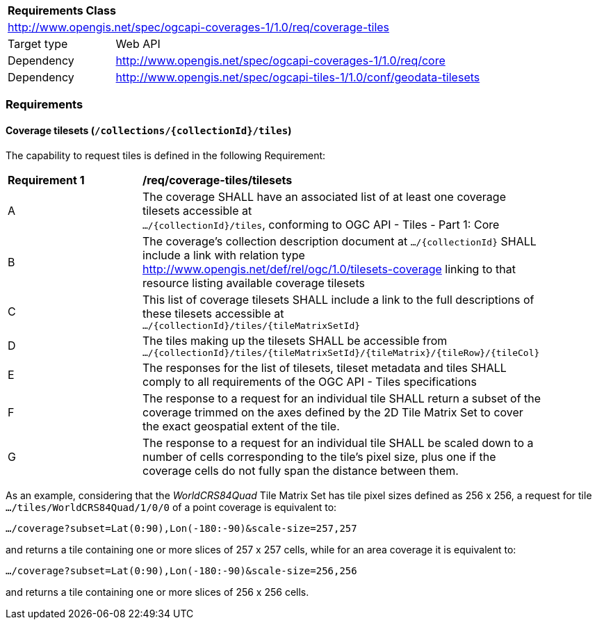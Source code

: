 [[rc_coverage_tiles]]
[cols="1,4",width="90%"]
|===
2+|*Requirements Class*
2+|http://www.opengis.net/spec/ogcapi-coverages-1/1.0/req/coverage-tiles
|Target type |Web API
|Dependency |http://www.opengis.net/spec/ogcapi-coverages-1/1.0/req/core
|Dependency |http://www.opengis.net/spec/ogcapi-tiles-1/1.0/conf/geodata-tilesets
|===

=== Requirements

==== Coverage tilesets (`/collections/{collectionId}/tiles`)
The capability to request tiles is defined in the following Requirement:

[[req_coverage_tiles-definition]]
[width="90%",cols="2,6a"]
|===
^|*Requirement {counter:req-id}* |*/req/coverage-tiles/tilesets*
^|A |The coverage SHALL have an associated list of at least one coverage tilesets accessible at +
 `.../{collectionId}/tiles`, conforming to OGC API - Tiles - Part 1: Core
^|B |The coverage's collection description document at `.../{collectionId}` SHALL include a link with relation type http://www.opengis.net/def/rel/ogc/1.0/tilesets-coverage linking to that resource listing available coverage tilesets
^|C |This list of coverage tilesets SHALL include a link to the full descriptions of these tilesets accessible at +
 `.../{collectionId}/tiles/{tileMatrixSetId}`
^|D |The tiles making up the tilesets SHALL be accessible from +
 `.../{collectionId}/tiles/{tileMatrixSetId}/{tileMatrix}/{tileRow}/{tileCol}`
^|E |The responses for the list of tilesets, tileset metadata and tiles SHALL comply to all requirements of the OGC API - Tiles specifications
^|F |The response to a request for an individual tile SHALL return a subset of the coverage trimmed on the axes defined by the 2D Tile Matrix Set
to cover the exact geospatial extent of the tile.
^|G |The response to a request for an individual tile SHALL be scaled down to a number of cells corresponding to the tile's pixel size,
   plus one if the coverage cells do not fully span the distance between them.
|===

As an example, considering that the _WorldCRS84Quad_ Tile Matrix Set has tile pixel sizes defined as 256 x 256,
a request for tile +
`.../tiles/WorldCRS84Quad/1/0/0` of a point coverage is equivalent to:

`.../coverage?subset=Lat(0:90),Lon(-180:-90)&scale-size=257,257`

and returns a tile containing one or more slices of 257 x 257 cells, while for an area coverage it is equivalent to:

`.../coverage?subset=Lat(0:90),Lon(-180:-90)&scale-size=256,256`

and returns a tile containing one or more slices of 256 x 256 cells.
